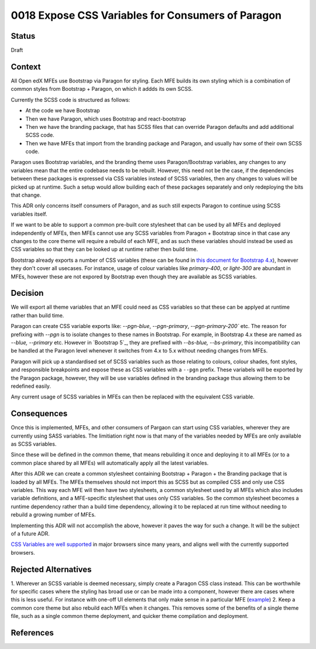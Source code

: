 0018 Expose CSS Variables for Consumers of Paragon
##################################################


Status
******

Draft

Context
*******

All Open edX MFEs use Bootstrap via Paragon for styling. Each MFE builds its
own styling which is a combination of common styles from Bootstrap + Paragon,
on which it addds its own SCSS.

Currently the SCSS code is structured as follows:

- At the code we have Bootstrap
- Then we have Paragon, which uses Bootstrap and react-bootstrap
- Then we have the branding package, that has SCSS files that can override
  Paragon defaults and add additional SCSS code.
- Then we have MFEs that import from the branding package and Paragon, and
  usually hav some of their own SCSS code.

Paragon uses Bootstrap variables, and the branding theme uses Paragon/Bootstrap
variables, any changes to any variables mean that the entire codebase needs to
be rebuilt. However, this need not be the case, if the dependencies between
these packages is expressed via CSS variables instead of SCSS variables, then
any changes to values will be picked up at runtime. Such a setup would allow
building each of these packages separately and only redeploying the bits that
change.

This ADR only concerns itself consumers of Paragon, and as such still expects
Paragon to continue using SCSS variables itself.

If we want to be able to support a common pre-built core stylesheet that can be
used by all MFEs and deployed independently of MFEs, then MFEs cannot use any
SCSS variables from Paragon + Bootstrap since in that case any changes to the
core theme will require a rebuild of each MFE, and as such these variables
should instead be used as CSS variables so that they can be looked up at
runtime rather then build time.

Bootstrap already exports a number of CSS variables (these can be found in
`this document for Bootstrap 4.x`_), however they don't cover all usecases. For
instance, usage of colour variables like `primary-400`, or `light-300` are
abundant in MFEs, however these are not expored by Bootstrap even though they
are available as SCSS variables.

Decision
********

We will export all theme variables that an MFE could need as CSS variables so
that these can be applyed at runtime rather than build time.

Paragon can create CSS variable exports like: `--pgn-blue`, `--pgn-primary`,
`--pgn-primary-200`` etc. The reason for prefixing with `--pgn` is to isolate
changes to these names in Bootstrap. For example, in Bootstrap 4.x these are
named as `--blue, --primary` etc. However in `Bootstrap 5`_, they are prefixed
with `--bs-blue, --bs-primary`, this incompatibility can be handled at the
Paragon level whenever it switches from 4.x to 5.x without needing changes from
MFEs.

Paragon will pick up a standardised set of SCSS variables such as those
relating to colours, colour shades, font styles, and responsible breakpoints
and expose these as CSS variables with a ``--pgn`` prefix. These variabels will
be exported by the Paragon package, however, they will be use variables defined
in the branding package thus allowing them to be redefined easily.

Any current usage of SCSS variables in MFEs can then be replaced with the
equivalent CSS variable.


Consequences
************

Once this is implemented, MFEs, and other consumers of Pargaon can start using
CSS variables, wherever they are currently using SASS variables. The
limitiation right now is that many of the variables needed by MFEs are only
available as SCSS variables.

Since these will be defined in the common theme, that means rebuilding it once
and deploying it to all MFEs (or to a common place shared by all MFEs) will
automatically apply all the latest variables.

After this ADR we can create a common stylesheet containing Bootstrap + Paragon
+ the Branding package that is loaded by all MFEs. The MFEs themselves should
not import this as SCSS but as compiled CSS and only use CSS variables. This
way each MFE will then have two stylesheets, a common stylesheet used by all
MFEs which also includes variable definitions, and a MFE-specific stylesheet
that uses only CSS variables. So the common stylesheet becomes a runtime
dependency rather than a build time dependency, allowing it to be replaced at
run time without needing to rebuild a growing number of MFEs.

Implementing this ADR will not accomplish the above, however it paves the way
for such a change. It will be the subject of a future ADR.

`CSS Variables are well supported`_ in major browsers since many years, and
aligns well with the currently supported browsers.

Rejected Alternatives
******************

1. Wherever an SCSS variable is deemed necessary, simply create a Paragon CSS
class instead. This can be worthwhile for specific cases where the styling has
broad use or can be made into a component, however there are cases where this
is less useful. For instance with one-off UI elements that only make sense in a
particular MFE (`example
<https://github.com/openedx/frontend-app-learning/blob/6257cb4b588fc4f9903113e22b318a63d1ddfe8e/src/course-home/progress-tab/course-completion/CompletionDonutChart.scss#L57-L74>`_)
2. Keep a common core theme but also rebuild each MFEs when it changes. This
removes some of the benefits of a single theme file, such as a single common
theme deployment, and quicker theme compilation and deployment.


References
**********

.. _Documenting Architecture Decisions: https://cognitect.com/blog/2011/11/15/documenting-architecture-decisions
.. _this document for Bootstrap 4.x: https://getbootstrap.com/docs/4.6/getting-started/theming/#css-variables
.. _Bootstrap 5.x: https://getbootstrap.com/docs/5.0/customize/css-variables/#component-variables
.. _CSS Variables are well supported: https://caniuse.com/css-variables
